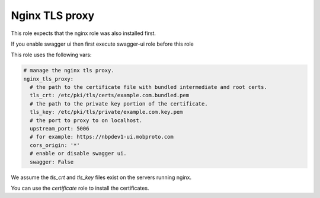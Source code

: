 Nginx TLS proxy
###################

This role expects that the nginx role was also installed first.

If you enable swagger ui then first execute swagger-ui role before this role

This role uses the following vars:

.. code-block:: yaml

 # manage the nginx tls proxy.
 nginx_tls_proxy:
   # the path to the certificate file with bundled intermediate and root certs.
   tls_crt: /etc/pki/tls/certs/example.com.bundled.pem
   # the path to the private key portion of the certificate.
   tls_key: /etc/pki/tls/private/example.com.key.pem
   # the port to proxy to on localhost.
   upstream_port: 5006
   # for example: https://nbpdev1-ui.mobproto.com
   cors_origin: '*'
   # enable or disable swagger ui.
   swagger: False

We assume the *tls_crt* and *tls_key* files exist on the servers running nginx.

You can use the `certificate` role to install the certificates.
